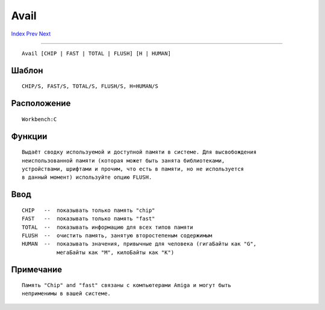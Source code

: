 =====
Avail
=====

.. This document is automatically generated. Don't edit it!

`Index <index>`_ `Prev <assign>`_ `Next <beep>`_ 

---------------

::

 Avail [CHIP | FAST | TOTAL | FLUSH] [H | HUMAN]

Шаблон
~~~~~~
::


     CHIP/S, FAST/S, TOTAL/S, FLUSH/S, H=HUMAN/S        


Расположение
~~~~~~~~~~~~
::


     Workbench:C


Функции
~~~~~~~
::

     Выдаёт сводку используемой и доступной памяти в системе. Для высвобождения
     неиспользованной памяти (которая может быть занята библиотеками, 
     устройствами, шрифтами и прочим, что есть в памяти, но не используется 
     в данный момент) используйте опцию FLUSH.
     

Ввод
~~~~
::


     CHIP   --  показывать только память "chip" 
     FAST   --  показывать только память "fast" 
     TOTAL  --  показывать информацию для всех типов памяти
     FLUSH  --  очистить память, занятую второстепеным содержимым
     HUMAN  --  показывать значения, привычные для человека (гигаБайты как "G",
                мегаБайты как "M", килоБайты как "K")


Примечание
~~~~~~~~~~
::


     Память "Chip" and "fast" связаны с компьютерами Amiga и могут быть 
     неприменимы в вашей системе.



